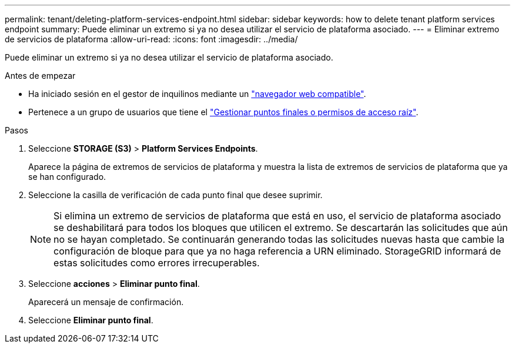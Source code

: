 ---
permalink: tenant/deleting-platform-services-endpoint.html 
sidebar: sidebar 
keywords: how to delete tenant platform services endpoint 
summary: Puede eliminar un extremo si ya no desea utilizar el servicio de plataforma asociado. 
---
= Eliminar extremo de servicios de plataforma
:allow-uri-read: 
:icons: font
:imagesdir: ../media/


[role="lead"]
Puede eliminar un extremo si ya no desea utilizar el servicio de plataforma asociado.

.Antes de empezar
* Ha iniciado sesión en el gestor de inquilinos mediante un link:../admin/web-browser-requirements.html["navegador web compatible"].
* Pertenece a un grupo de usuarios que tiene el link:tenant-management-permissions.html["Gestionar puntos finales o permisos de acceso raíz"].


.Pasos
. Seleccione *STORAGE (S3)* > *Platform Services Endpoints*.
+
Aparece la página de extremos de servicios de plataforma y muestra la lista de extremos de servicios de plataforma que ya se han configurado.

. Seleccione la casilla de verificación de cada punto final que desee suprimir.
+

NOTE: Si elimina un extremo de servicios de plataforma que está en uso, el servicio de plataforma asociado se deshabilitará para todos los bloques que utilicen el extremo. Se descartarán las solicitudes que aún no se hayan completado. Se continuarán generando todas las solicitudes nuevas hasta que cambie la configuración de bloque para que ya no haga referencia a URN eliminado. StorageGRID informará de estas solicitudes como errores irrecuperables.

. Seleccione *acciones* > *Eliminar punto final*.
+
Aparecerá un mensaje de confirmación.

. Seleccione *Eliminar punto final*.

